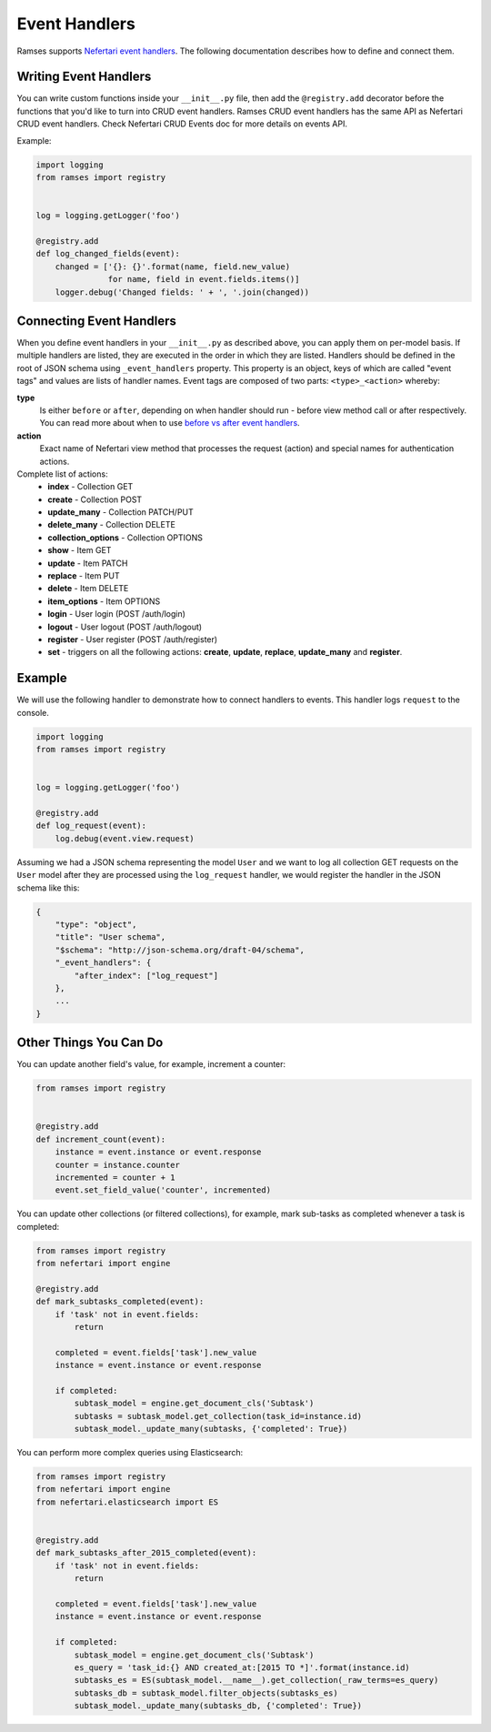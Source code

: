 Event Handlers
==============

Ramses supports `Nefertari event handlers <http://nefertari.readthedocs.org/en/stable/event_handlers.html>`_. The following documentation describes how to define and connect them.


Writing Event Handlers
----------------------

You can write custom functions inside your ``__init__.py`` file, then add the ``@registry.add`` decorator before the functions that you'd like to turn into CRUD event handlers. Ramses CRUD event handlers has the same API as Nefertari CRUD event handlers. Check Nefertari CRUD Events doc for more details on events API.

Example:

.. code-block:: python


    import logging
    from ramses import registry


    log = logging.getLogger('foo')

    @registry.add
    def log_changed_fields(event):
        changed = ['{}: {}'.format(name, field.new_value)
                   for name, field in event.fields.items()]
        logger.debug('Changed fields: ' + ', '.join(changed))


Connecting Event Handlers
-------------------------

When you define event handlers in your ``__init__.py`` as described above, you can apply them on per-model basis. If multiple handlers are listed, they are executed in the order in which they are listed. Handlers should be defined in the root of JSON schema using ``_event_handlers`` property. This property is an object, keys of which are called "event tags" and values are lists of handler names. Event tags are composed of two parts: ``<type>_<action>`` whereby:

**type**
    Is either ``before`` or ``after``, depending on when handler should run - before view method call or after respectively. You can read more about when to use `before vs after event handlers <http://nefertari.readthedocs.org/en/stable/event_handlers.html#before-vs-after>`_.

**action**
    Exact name of Nefertari view method that processes the request (action) and special names for authentication actions.

Complete list of actions:
    * **index** - Collection GET
    * **create** - Collection POST
    * **update_many** - Collection PATCH/PUT
    * **delete_many** - Collection DELETE
    * **collection_options** - Collection OPTIONS
    * **show** - Item GET
    * **update** - Item PATCH
    * **replace** - Item PUT
    * **delete** - Item DELETE
    * **item_options** - Item OPTIONS
    * **login** - User login (POST /auth/login)
    * **logout** - User logout (POST /auth/logout)
    * **register** - User register (POST /auth/register)
    * **set** - triggers on all the following actions: **create**, **update**, **replace**, **update_many** and **register**.


Example
-------

We will use the following handler to demonstrate how to connect handlers to events. This handler logs ``request`` to the console.

.. code-block:: python

    import logging
    from ramses import registry


    log = logging.getLogger('foo')

    @registry.add
    def log_request(event):
        log.debug(event.view.request)


Assuming we had a JSON schema representing the model ``User`` and we want to log all collection GET requests on the ``User`` model after they are processed using the ``log_request`` handler, we would register the handler in the JSON schema like this:

.. code-block:: json

    {
        "type": "object",
        "title": "User schema",
        "$schema": "http://json-schema.org/draft-04/schema",
        "_event_handlers": {
            "after_index": ["log_request"]
        },
        ...
    }


Other Things You Can Do
-----------------------

You can update another field's value, for example, increment a counter:

.. code-block:: python

    from ramses import registry


    @registry.add
    def increment_count(event):
        instance = event.instance or event.response
        counter = instance.counter
        incremented = counter + 1
        event.set_field_value('counter', incremented)


You can update other collections (or filtered collections), for example, mark sub-tasks as completed whenever a task is completed:

.. code-block:: python

    from ramses import registry
    from nefertari import engine

    @registry.add
    def mark_subtasks_completed(event):
        if 'task' not in event.fields:
            return

        completed = event.fields['task'].new_value
        instance = event.instance or event.response

        if completed:
            subtask_model = engine.get_document_cls('Subtask')
            subtasks = subtask_model.get_collection(task_id=instance.id)
            subtask_model._update_many(subtasks, {'completed': True})


You can perform more complex queries using Elasticsearch:

.. code-block:: python

    from ramses import registry
    from nefertari import engine
    from nefertari.elasticsearch import ES


    @registry.add
    def mark_subtasks_after_2015_completed(event):
        if 'task' not in event.fields:
            return

        completed = event.fields['task'].new_value
        instance = event.instance or event.response

        if completed:
            subtask_model = engine.get_document_cls('Subtask')
            es_query = 'task_id:{} AND created_at:[2015 TO *]'.format(instance.id)
            subtasks_es = ES(subtask_model.__name__).get_collection(_raw_terms=es_query)
            subtasks_db = subtask_model.filter_objects(subtasks_es)
            subtask_model._update_many(subtasks_db, {'completed': True})
